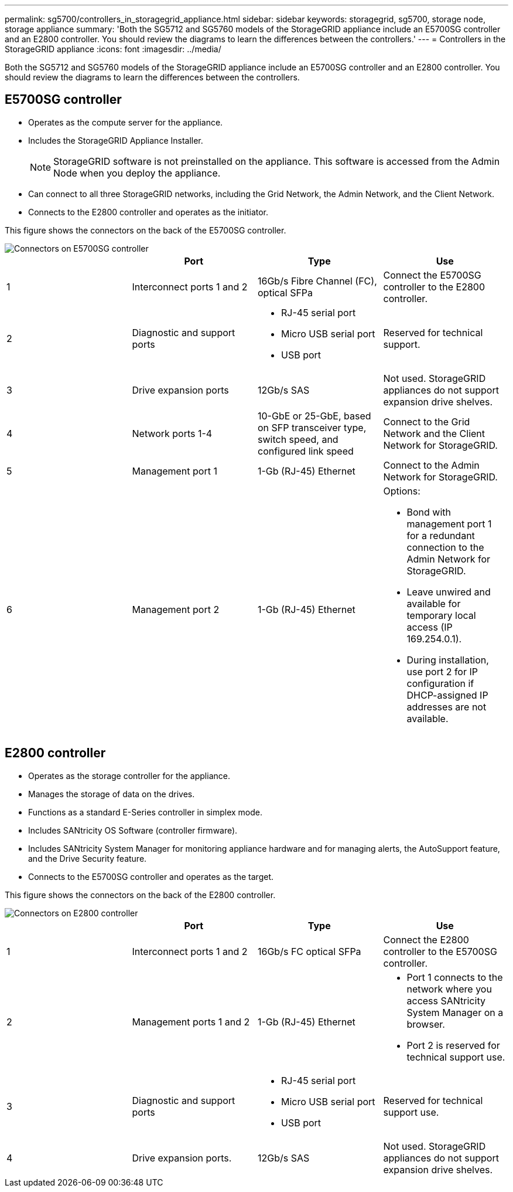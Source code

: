 ---
permalink: sg5700/controllers_in_storagegrid_appliance.html
sidebar: sidebar
keywords: storagegrid, sg5700, storage node, storage appliance 
summary: 'Both the SG5712 and SG5760 models of the StorageGRID appliance include an E5700SG controller and an E2800 controller. You should review the diagrams to learn the differences between the controllers.'
---
= Controllers in the StorageGRID appliance
:icons: font
:imagesdir: ../media/

[.lead]
Both the SG5712 and SG5760 models of the StorageGRID appliance include an E5700SG controller and an E2800 controller. You should review the diagrams to learn the differences between the controllers.

== E5700SG controller

* Operates as the compute server for the appliance.
* Includes the StorageGRID Appliance Installer.
+
NOTE: StorageGRID software is not preinstalled on the appliance. This software is accessed from the Admin Node when you deploy the appliance.

* Can connect to all three StorageGRID networks, including the Grid Network, the Admin Network, and the Client Network.
* Connects to the E2800 controller and operates as the initiator.

This figure shows the connectors on the back of the E5700SG controller.

image::../media/e5700sg_controller_with_callouts.gif[Connectors on E5700SG controller]

[options="header"]
|===
|  | Port| Type| Use
a|
1
a|
Interconnect ports 1 and 2
a|
16Gb/s Fibre Channel (FC), optical SFPa|
Connect the E5700SG controller to the E2800 controller.
a|
2
a|
Diagnostic and support ports
a|

* RJ-45 serial port
* Micro USB serial port
* USB port

a|
Reserved for technical support.
a|
3
a|
Drive expansion ports
a|
12Gb/s SAS
a|
Not used. StorageGRID appliances do not support expansion drive shelves.
a|
4
a|
Network ports 1-4
a|
10-GbE or 25-GbE, based on SFP transceiver type, switch speed, and configured link speed
a|
Connect to the Grid Network and the Client Network for StorageGRID.
a|
5
a|
Management port 1
a|
1-Gb (RJ-45) Ethernet
a|
Connect to the Admin Network for StorageGRID.
a|
6
a|
Management port 2
a|
1-Gb (RJ-45) Ethernet
a|
Options:

* Bond with management port 1 for a redundant connection to the Admin Network for StorageGRID.
* Leave unwired and available for temporary local access (IP 169.254.0.1).
* During installation, use port 2 for IP configuration if DHCP-assigned IP addresses are not available.

|===

== E2800 controller

* Operates as the storage controller for the appliance.
* Manages the storage of data on the drives.
* Functions as a standard E-Series controller in simplex mode.
* Includes SANtricity OS Software (controller firmware).
* Includes SANtricity System Manager for monitoring appliance hardware and for managing alerts, the AutoSupport feature, and the Drive Security feature.
* Connects to the E5700SG controller and operates as the target.

This figure shows the connectors on the back of the E2800 controller.

image::../media/e2800_controller_with_callouts.gif[Connectors on E2800 controller]

[options="header"]
|===
|  | Port| Type| Use
a|
1
a|
Interconnect ports 1 and 2
a|
16Gb/s FC optical SFPa|
Connect the E2800 controller to the E5700SG controller.
a|
2
a|
Management ports 1 and 2
a|
1-Gb (RJ-45) Ethernet
a|

* Port 1 connects to the network where you access SANtricity System Manager on a browser.
* Port 2 is reserved for technical support use.

a|
3
a|
Diagnostic and support ports
a|

* RJ-45 serial port
* Micro USB serial port
* USB port

a|
Reserved for technical support use.
a|
4
a|
Drive expansion ports.
a|
12Gb/s SAS
a|
Not used. StorageGRID appliances do not support expansion drive shelves.
|===
